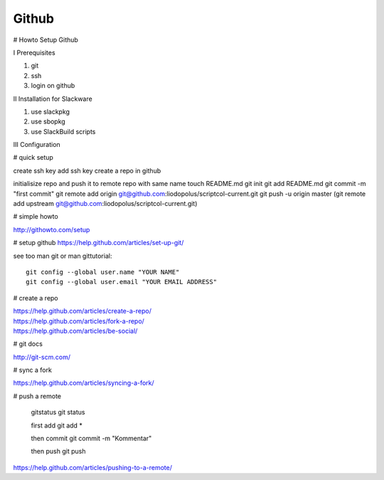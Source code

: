 Github
======

.. |date| date::
.. |time| date:: %H:%M

# Howto Setup Github

I Prerequisites

1. git 
2. ssh
3. login on github


II Installation for Slackware

1. use slackpkg
2. use sbopkg
3. use SlackBuild scripts

III Configuration

# quick setup

create ssh key
add ssh key
create a repo in github


initialisize repo and push it to remote repo with same name
touch README.md
git init
git add README.md
git commit -m "first commit"
git remote add origin git@github.com:liodopolus/scriptcol-current.git
git push -u origin master
(git remote add upstream git@github.com:liodopolus/scriptcol-current.git)

# simple howto

http://githowto.com/setup

# setup github
https://help.github.com/articles/set-up-git/

see too man git or man gittutorial::

        git config --global user.name "YOUR NAME" 
        git config --global user.email "YOUR EMAIL ADDRESS"

# create a repo

| https://help.github.com/articles/create-a-repo/
| https://help.github.com/articles/fork-a-repo/
| https://help.github.com/articles/be-social/

# git docs

http://git-scm.com/

# sync a fork

https://help.github.com/articles/syncing-a-fork/


# push a remote

        gitstatus
        git status

        first add
        git add *

        then commit
        git commit -m "Kommentar"

        then push
        git push

https://help.github.com/articles/pushing-to-a-remote/


